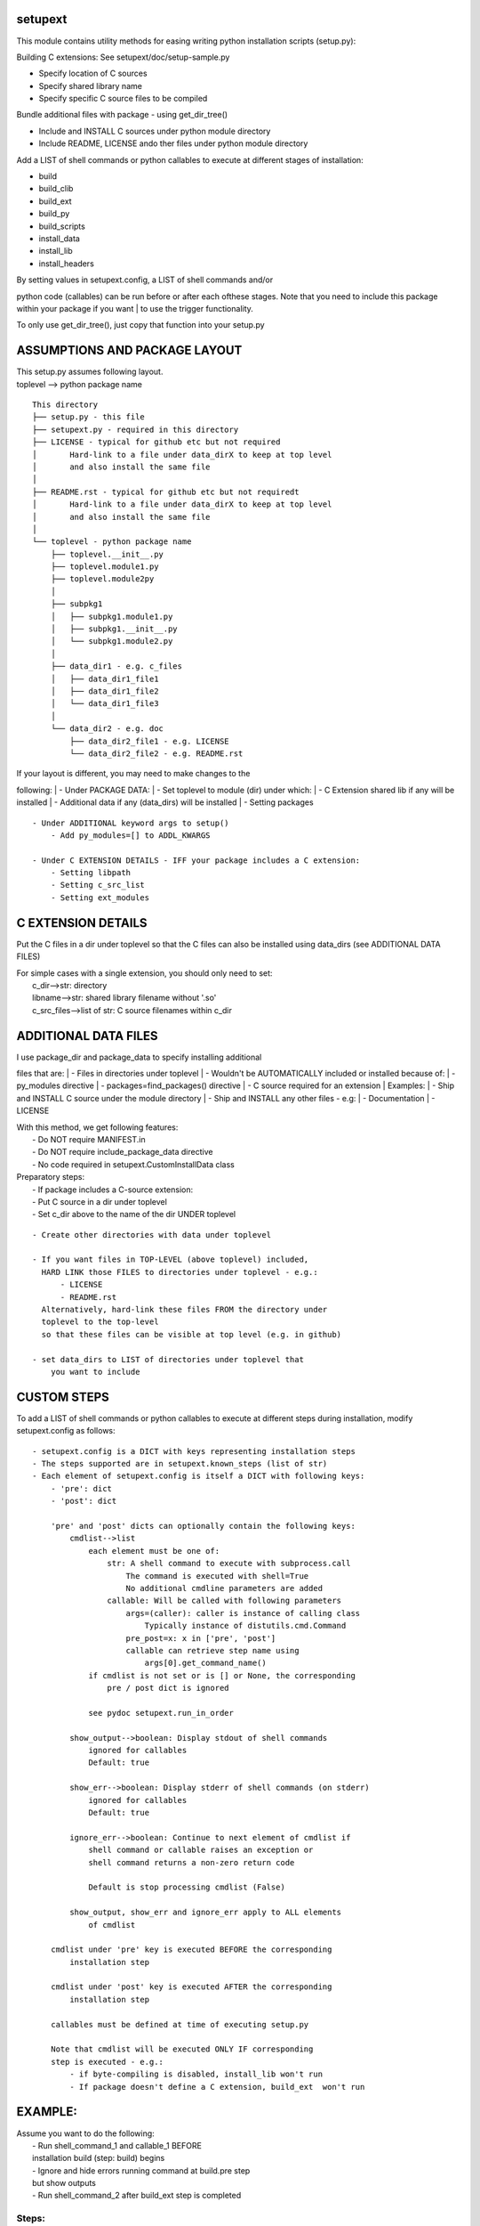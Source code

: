 setupext
========

This module contains utility methods for easing writing python
installation scripts (setup.py):

Building C extensions: See setupext/doc/setup-sample.py

-  Specify location of C sources
-  Specify shared library name
-  Specify specific C source files to be compiled

Bundle additional files with package - using get\_dir\_tree()

-  Include and INSTALL C sources under python module directory
-  Include README, LICENSE ando ther files under python module directory

Add a LIST of shell commands or python callables to execute at different
stages of installation:

-  build
-  build\_clib
-  build\_ext
-  build\_py
-  build\_scripts
-  install\_data
-  install\_lib
-  install\_headers

| By setting values in setupext.config, a LIST of shell commands and/or
python code (callables) can be run before or after each ofthese stages.
Note that you need to include this package within your package if you
want
| to use the trigger functionality.

To only use get\_dir\_tree(), just copy that function into your setup.py

ASSUMPTIONS AND PACKAGE LAYOUT
==============================

| This setup.py assumes following layout.
| toplevel --> python package name

::

    This directory
    ├── setup.py - this file
    ├── setupext.py - required in this directory
    ├── LICENSE - typical for github etc but not required
    │       Hard-link to a file under data_dirX to keep at top level
    │       and also install the same file
    │
    ├── README.rst - typical for github etc but not requiredt
    │       Hard-link to a file under data_dirX to keep at top level
    │       and also install the same file
    │
    └── toplevel - python package name
        ├── toplevel.__init__.py
        ├── toplevel.module1.py
        ├── toplevel.module2py
        │
        ├── subpkg1
        │   ├── subpkg1.module1.py
        │   ├── subpkg1.__init__.py
        │   └── subpkg1.module2.py
        │
        ├── data_dir1 - e.g. c_files
        │   ├── data_dir1_file1
        │   ├── data_dir1_file2
        │   └── data_dir1_file3
        │
        └── data_dir2 - e.g. doc
            ├── data_dir2_file1 - e.g. LICENSE
            └── data_dir2_file2 - e.g. README.rst

| If your layout is different, you may need to make changes to the
following:
|  - Under PACKAGE DATA:
|  - Set toplevel to module (dir) under which:
|  - C Extension shared lib if any will be installed
|  - Additional data if any (data\_dirs) will be installed
|  - Setting packages

::

    - Under ADDITIONAL keyword args to setup()
        - Add py_modules=[] to ADDL_KWARGS

    - Under C EXTENSION DETAILS - IFF your package includes a C extension:
        - Setting libpath
        - Setting c_src_list
        - Setting ext_modules

C EXTENSION DETAILS
===================

Put the C files in a dir under toplevel so that the C files can also be
installed using data\_dirs (see ADDITIONAL DATA FILES)

| For simple cases with a single extension, you should only need to set:
|  c\_dir-->str: directory
|  libname-->str: shared library filename without '.so'
|  c\_src\_files-->list of str: C source filenames within c\_dir

ADDITIONAL DATA FILES
=====================

| I use package\_dir and package\_data to specify installing additional
files that are:
|  - Files in directories under toplevel
|  - Wouldn't be AUTOMATICALLY included or installed because of:
|  - py\_modules directive
|  - packages=find\_packages() directive
|  - C source required for an extension
| Examples:
|  - Ship and INSTALL C source under the module directory
|  - Ship and INSTALL any other files - e.g:
|  - Documentation
|  - LICENSE

| With this method, we get following features:
|  - Do NOT require MANIFEST.in
|  - Do NOT require include\_package\_data directive
|  - No code required in setupext.CustomInstallData class

| Preparatory steps:
|  - If package includes a C-source extension:
|  - Put C source in a dir under toplevel
|  - Set c\_dir above to the name of the dir UNDER toplevel

::

    - Create other directories with data under toplevel

    - If you want files in TOP-LEVEL (above toplevel) included,
      HARD LINK those FILES to directories under toplevel - e.g.:
          - LICENSE
          - README.rst
      Alternatively, hard-link these files FROM the directory under
      toplevel to the top-level
      so that these files can be visible at top level (e.g. in github)

    - set data_dirs to LIST of directories under toplevel that
        you want to include

CUSTOM STEPS
============

To add a LIST of shell commands or python callables to execute at
different steps during installation, modify setupext.config as follows:

::

    - setupext.config is a DICT with keys representing installation steps
    - The steps supported are in setupext.known_steps (list of str)
    - Each element of setupext.config is itself a DICT with following keys:
        - 'pre': dict
        - 'post': dict

        'pre' and 'post' dicts can optionally contain the following keys:
            cmdlist-->list
                each element must be one of:
                    str: A shell command to execute with subprocess.call
                        The command is executed with shell=True
                        No additional cmdline parameters are added
                    callable: Will be called with following parameters
                        args=(caller): caller is instance of calling class
                            Typically instance of distutils.cmd.Command
                        pre_post=x: x in ['pre', 'post']
                        callable can retrieve step name using
                            args[0].get_command_name()
                if cmdlist is not set or is [] or None, the corresponding
                    pre / post dict is ignored

                see pydoc setupext.run_in_order

            show_output-->boolean: Display stdout of shell commands
                ignored for callables
                Default: true

            show_err-->boolean: Display stderr of shell commands (on stderr)
                ignored for callables
                Default: true

            ignore_err-->boolean: Continue to next element of cmdlist if
                shell command or callable raises an exception or
                shell command returns a non-zero return code

                Default is stop processing cmdlist (False)

            show_output, show_err and ignore_err apply to ALL elements
                of cmdlist

        cmdlist under 'pre' key is executed BEFORE the corresponding
            installation step

        cmdlist under 'post' key is executed AFTER the corresponding
            installation step

        callables must be defined at time of executing setup.py

        Note that cmdlist will be executed ONLY IF corresponding
        step is executed - e.g.:
            - if byte-compiling is disabled, install_lib won't run
            - If package doesn't define a C extension, build_ext  won't run

EXAMPLE:
========

| Assume you want to do the following:
|  - Run shell\_command\_1 and callable\_1 BEFORE
|  installation build (step: build) begins
|  - Ignore and hide errors running command at build.pre step
|  but show outputs
|  - Run shell\_command\_2 after build\_ext step is completed

Steps:
------

.. code:: python

    # Set to True to get DEBUG on stderr when each step is called
    # Debug messages will appear even if you do not setup custom commands
    # to execute for the step
    setupext.trace_triggers = False

    # Set shell_command_1, shell_command_2
    # shell_command_1 Will return a non-zero return code
    shell_command_1 = 'echo "Starting build"; uname --nosuchoption'
    shell_command_2 = 'echo "build_ext completed"'

    # define a callable
    def mycallable(*args, **kwargs):
        sys.stderr.write('%s %s\n' % (
            args[0].get_command_name(),
            kwargs.get('pre_post', 'Unknown')
        ))

    # Now setup setupext.config
    setupext.config['build']['pre']['cmdlist'] = [shell_command_1, mycallable]
    setupext.config['build']['post']['ignore_err'] = True
    setupext.config['build']['post']['show_err'] = False
    # shell_command_1 will produce stderr output and return non-zero code
    # but stderr will be suppressed and mycallable will still be executed

    setupext.config['build_ext']['post']['cmdlist'] = [shell_command_2]
    # stderr if any from shell_command_2 will be shown (on stderr)

